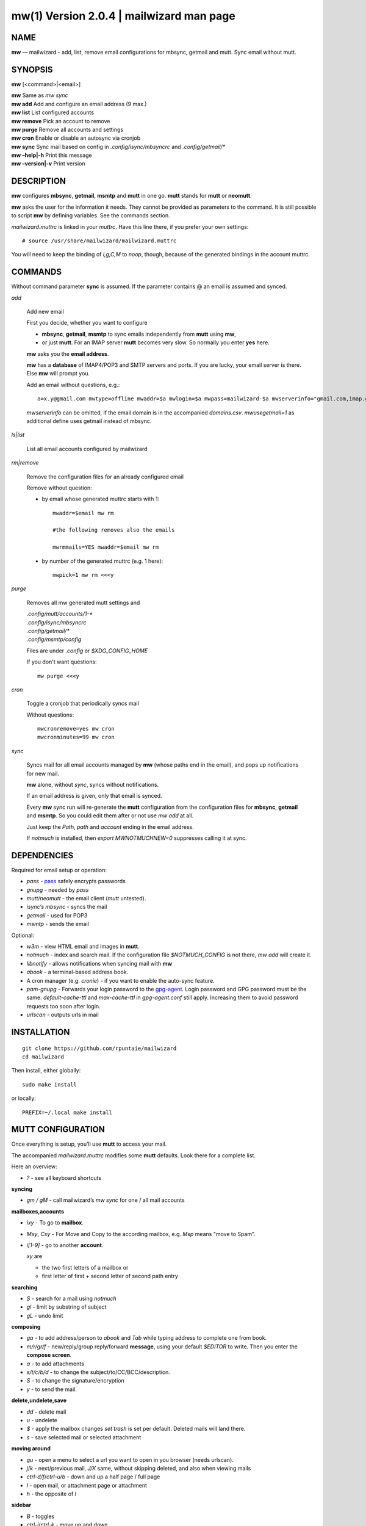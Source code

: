 ==========================================
mw(1) Version 2.0.4 \| mailwizard man page
==========================================

..   To test man page:
..
..     pandoc README.rst -s -t man | /usr/bin/man -l -
..
..   The generate:
..
..     pandoc README.rst -s -t man -o mw.1


NAME
====

**mw** — mailwizard - add, list, remove email configurations for mbsync, getmail and mutt. Sync email without mutt.

SYNOPSIS
========

**mw** [<command>|<email>]

| **mw**  Same as *mw sync*
| **mw add**  Add and configure an email address (9 max.)
| **mw list**  List configured accounts
| **mw remove**  Pick an account to remove
| **mw purge**  Remove all accounts and settings
| **mw cron**  Enable or disable an autosync via cronjob
| **mw sync**  Sync mail based on config in *.config/isync/mbsyncrc* and *.config/getmail/\**
| **mw –help\|-h**  Print this message
| **mw –version\|-v**  Print version

DESCRIPTION
===========

**mw** configures **mbsync**, **getmail**, **msmtp** and **mutt** in one go.
**mutt** stands for **mutt** or **neomutt**.

**mw** asks the user for the information it needs.
They cannot be provided as parameters to the command.
It is still possible to script **mw** by defining variables. 
See the commands section.

*mailwizard.muttrc* is linked in your *muttrc*.
Have this line there, if you prefer your own settings::

  # source /usr/share/mailwizard/mailwizard.muttrc

You will need to keep the binding of *i,g,C,M* to *noop*, though,
because of the generated bindings in the account muttrc.

COMMANDS
========

Without command parameter **sync** is assumed.
If the parameter contains @ an email is assumed and synced.

*add*

    Add new email

    First you decide, whether you want to configure

    - **mbsync**, **getmail**, **msmtp** to sync emails independently from **mutt** using **mw**,
    - or just **mutt**.
      For an IMAP server **mutt** becomes very slow.
      So normally you enter **yes** here.

    **mw** asks you the **email address**.

    **mw** has a **database** of IMAP4/POP3 and SMTP servers and ports.
    If you are lucky, your email server is there.
    Else **mw** will prompt you.

    Add an email without questions, e.g.::

      a=x.y@gmail.com mwtype=offline mwaddr=$a mwlogin=$a mwpass=mailwizard-$a mwserverinfo="gmail.com,imap.gmail.com,993,smtp.gmail.com,587" mwname="your name" mw add

    *mwserverinfo* can be omitted, if the email domain is in the accompanied *domains.csv*.
    *mwusegetmail=1* as additional define uses getmail instead of mbsync.

*ls|list*

    List all email accounts configured by mailwizard

*rm|remove*

    Remove the configuration files for an already configured email

    Remove without question:

    - by email whose generated muttrc starts with 1::

        mwaddr=$email mw rm

        #the following removes also the emails

        mwrmmails=YES mwaddr=$email mw rm

    - by number of the generated muttrc (e.g. 1 here)::

        mwpick=1 mw rm <<<y

*purge*

    Removes all mw generated mutt settings and

    | *.config/mutt/accounts/1-\**
    | *.config/isync/mbsyncrc*
    | *.config/getmail/\**
    | *.config/msmtp/config*

    Files are under *.config* or *$XDG_CONFIG_HOME*

    If you don't want questions::

      mw purge <<<y

*cron*

    Toggle a cronjob that periodically syncs mail

    Without questions::

      mwcronremove=yes mw cron
      mwcronminutes=99 mw cron

*sync*

    Syncs mail for all email accounts managed by **mw** (whose paths end in the email),
    and pops up notifications for new mail.

    **mw** alone, without *sync*, syncs without notifications.

    If an email address is given, only that email is synced.

    Every **mw** sync run will re-generate the **mutt** configuration
    from the configuration files for **mbsync**, **getmail** and **msmtp**.
    So you could edit them after or not use *mw add* at all.

    Just keep the *Path*, *path* and *account* ending in the email address.

    If *notmuch* is installed,
    then *export MWNOTMUCHNEW=0* suppresses calling it at sync.

DEPENDENCIES
============

Required for email setup or operation:

- *pass* - `pass <https://www.passwordstore.org/>`__ safely encrypts passwords
- *gnupg* - needed by *pass*
- *mutt/neomutt* - the email client (*mutt* untested).
- *isync’s mbsync* - syncs the mail
- *getmail* - used for POP3
- *msmtp* - sends the email

Optional:

- *w3m* - view HTML email and images in **mutt**.

- *notmuch* - index and search mail.
  If the configuration file *$NOTMUCH_CONFIG* is not there,
  *mw add* will create it.

- *libnotify* - allows notifications when syncing mail with **mw**

- *abook* - a terminal-based address book.

- A cron manager (e.g. *cronie*) - if you want to enable the auto-sync feature.

- *pam-gnupg* - Forwards your login password to the
  `gpg-agent <https://www.gnupg.org/documentation/manuals/gnupg/Agent-Options.html>`__.
  Login password and GPG password must be the same.
  *default-cache-ttl* and *max-cache-ttl* in *gpg-agent.conf* still apply.
  Increasing them to avoid password requests too soon after login.

- *urlscan* - outputs urls in mail

INSTALLATION
============

::

   git clone https://github.com/rpuntaie/mailwizard
   cd mailwizard

Then install, either globally::

   sudo make install

or locally::

   PREFIX=~/.local make install

MUTT CONFIGURATION
==================

Once everything is setup, you’ll use **mutt** to access your mail.

The accompanied *mailwizard.muttrc* modifies some **mutt** defaults.
Look there for a complete list.

Here an overview:

- *?* - see all keyboard shortcuts

**syncing**

- *gm / gM* - call mailwizard’s *mw sync* for one / all mail accounts

**mailboxes,accounts**

- *ixy* - To go to **mailbox**.
- *Mxy*, *Cxy* - For Move and Copy to the according mailbox,
  e.g. *Msp* means "move to Spam".
- *i[1-9]* - go to another **account**.

  *xy* are

  - the two first letters of a mailbox or
  - first letter of first + second letter of second path entry

**searching**

- *S* - search for a mail using *notmuch*
- *gl* - limit by substring of subject
- *gL* - undo limit

**composing**

- *ga* - to add address/person to *abook* and *Tab* while typing
  address to complete one from book.
- *m/r/gr/f* - new/reply/group reply/forward **message**,
  using your default *$EDITOR* to write.
  Then you enter the **compose screen**.
- *a* - to add attachments
- *s/t/c/b/d* - to change the subject/to/CC/BCC/description.
- *S* - to change the signature/encryption
- *y* - to send the mail.

**delete,undelete,save**

- *dd* - delete mail
- *u* - undelete
- *$* - apply the mailbox changes *set trash* is set per default.
  Deleted mails will land there.
- *s* - save selected mail or selected attachment

**moving around**

- *gu* - open a menu to select a url you want to open in you browser
  (needs urlscan).
- *j*/*k* - next/previous mail, *J/K* same, without skipping deleted,
  and also when viewing mails
- *ctrl-d/f*/*ctrl-u/b* - down and up a half page / full page
- *l* - open mail, or attachment page or attachment
- *h* - the opposite of *l*

**sidebar**

- *B* - toggles
- *ctrl-j*/*ctrl-k* - move up and down
- *ctrl-l/o* - opens mailbox

**input field/command line**

- *ctrl-u* clears the line
- *ctrl-a*, *ctrl-e* go to beginning or end
- *ctrl-g* aborts

DETAILS
=======

**Encoding/Language**

    *isync* is not fully UTF-8 compatible.
    **mw** assumes english mailbox names.
    Set your email language to English on your mail server.

**Mail location**

    Mail is downloaded to a folders named after your emails in *$MAILDIR*.
    *$MAILDIR* defaults to *$HOME/mail/*.
    Neither **mw remove** nor **mw purge** will delete downloaded mail.

**Gmail accounts**

    For Gmail allow 
    `less-secure applications <https://support.google.com/accounts/answer/6010255>`__
    Do this before running mailwizard.

    Gmail uses labels instead of folders.
    To avoid local message duplication, remove labels on the
    `Gmail web interface <https://mail.google.com/mail/u/0/#settings/labels>`__
    or hide them from IMAP
    and remove the according local folders.
    To keep a (local) folder from being synced one must exclude it in *mbsyncrc*.
    **mw** generates this default::

      Patterns * !"_/*" !"[Gmail]" !"[Gmail]/All Mail"

**Protonmail accounts**

    Protonmail users must use the 
    `Protonmail Bridge <https://protonmail.com/bridge/>`__
    to access their IMAP and SMTP servers.
    Do this before running mailwizard.

FILES
=====

*/user/bin/mw*
   The main script to manage and sync emails.

*/user/bin/mwimage*, */user/bin/mwopen*
   Used by the mailcap file that comes with mailwizard.

*/usr/share/mailwizard/mailwizard.muttrc*
   Default mutt settings.

*/usr/share/mailwizard/mailcap*
   Default mailcap file.

*/usr/share/mailwizard/domains.csv*
   Email server database.

BUGS
====

`GitHub Issues <https://github.com/rpuntaie/mailwizard/issues>`__

AUTHORS
=======

*Luke Smith* <luke@lukesmith.xyz>
   Original author, started in 2018. See
   `Github <https://github.com/lukesmithxyz/mutt-wizard>`__,
   `Gitlab <https://gitlab.com/lukesmithxyz/mutt-wizard>`__

*Roland Puntaier* <roland.puntaier@gmail.com>
   Bugfixes, Improvements in 2019.
   Too many changes for Luke to accept the PR.
   Credit to Luke for his initiative.
   New name: mailwizard.
   See `GitHub <https://github.com/rpuntaie/mailwizard>`__

LICENSE
=======

GPLv3

SEE ALSO
========

**neomutt**\ (1), **neomuttrc**\ (1), **mbsync**\ (1), **msmtp**\ (1),
**getmail**\ (1), **notmuch**\ (1), **abook**\ (1)

